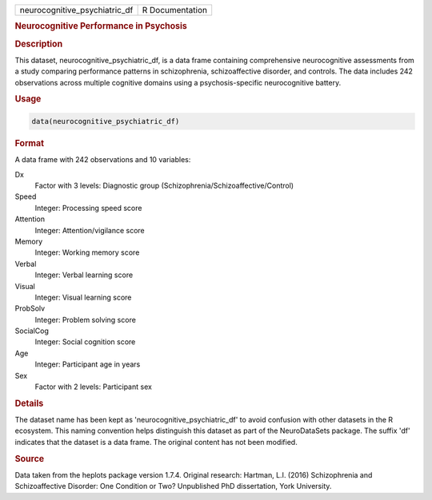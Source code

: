 .. container::

   .. container::

      ============================= ===============
      neurocognitive_psychiatric_df R Documentation
      ============================= ===============

      .. rubric:: Neurocognitive Performance in Psychosis
         :name: neurocognitive-performance-in-psychosis

      .. rubric:: Description
         :name: description

      This dataset, neurocognitive_psychiatric_df, is a data frame
      containing comprehensive neurocognitive assessments from a study
      comparing performance patterns in schizophrenia, schizoaffective
      disorder, and controls. The data includes 242 observations across
      multiple cognitive domains using a psychosis-specific
      neurocognitive battery.

      .. rubric:: Usage
         :name: usage

      .. code:: R

         data(neurocognitive_psychiatric_df)

      .. rubric:: Format
         :name: format

      A data frame with 242 observations and 10 variables:

      Dx
         Factor with 3 levels: Diagnostic group
         (Schizophrenia/Schizoaffective/Control)

      Speed
         Integer: Processing speed score

      Attention
         Integer: Attention/vigilance score

      Memory
         Integer: Working memory score

      Verbal
         Integer: Verbal learning score

      Visual
         Integer: Visual learning score

      ProbSolv
         Integer: Problem solving score

      SocialCog
         Integer: Social cognition score

      Age
         Integer: Participant age in years

      Sex
         Factor with 2 levels: Participant sex

      .. rubric:: Details
         :name: details

      The dataset name has been kept as 'neurocognitive_psychiatric_df'
      to avoid confusion with other datasets in the R ecosystem. This
      naming convention helps distinguish this dataset as part of the
      NeuroDataSets package. The suffix 'df' indicates that the dataset
      is a data frame. The original content has not been modified.

      .. rubric:: Source
         :name: source

      Data taken from the heplots package version 1.7.4. Original
      research: Hartman, L.I. (2016) Schizophrenia and Schizoaffective
      Disorder: One Condition or Two? Unpublished PhD dissertation, York
      University.
